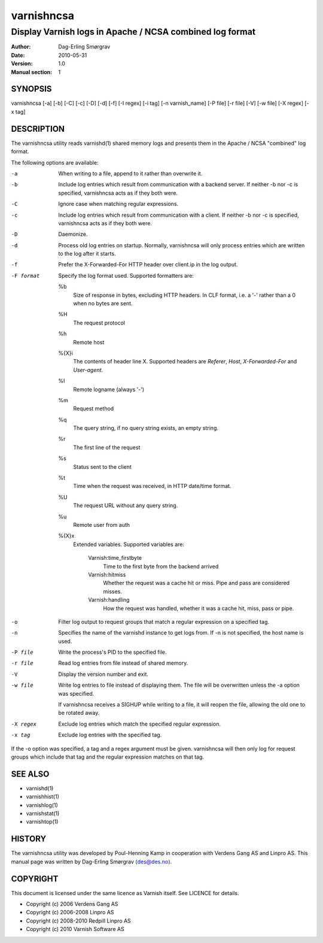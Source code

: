 ===========
varnishncsa
===========

---------------------------------------------------------
Display Varnish logs in Apache / NCSA combined log format
---------------------------------------------------------

:Author: Dag-Erling Smørgrav
:Date:   2010-05-31
:Version: 1.0
:Manual section: 1


SYNOPSIS
========

varnishncsa [-a] [-b] [-C] [-c] [-D] [-d] [-f] [-I regex] 
[-i tag] [-n varnish_name] [-P file] [-r file] [-V] 
[-w file] [-X regex] [-x tag]

DESCRIPTION
===========

The varnishncsa utility reads varnishd(1) shared memory logs and
presents them in the Apache / NCSA "combined" log format.

The following options are available:

-a          When writing to a file, append to it rather than overwrite it.

-b          Include log entries which result from communication with a 
	    backend server.  If neither -b nor -c is
	    specified, varnishncsa acts as if they both were.

-C          Ignore case when matching regular expressions.

-c          Include log entries which result from communication 
	    with a client.  If neither -b nor -c is specified, 
	    varnishncsa acts as if they both were.

-D          Daemonize.

-d          Process old log entries on startup.  Normally, varnishncsa 
	    will only process entries which are written to the log 
	    after it starts.

-f          Prefer the X-Forwarded-For HTTP header over client.ip in 
	    the log output.

-F format   Specify the log format used.  Supported formatters are:

	      %b 
	         Size of response in bytes, excluding HTTP headers.
   	         In CLF format, i.e. a '-' rather than a 0 when no
   	         bytes are sent.

	      %H 
	         The request protocol

              %h
	         Remote host

	      %{X}i
	         The contents of header line X.  Supported headers are
	         *Referer*, *Host*, *X-Forwarded-For* and *User-agent*.

	      %l
	         Remote logname (always '-')

	      %m
	         Request method

	      %q
	         The query string, if no query string exists, an empty string.

	      %r
	         The first line of the request

	      %s
	         Status sent to the client

	      %t
	         Time when the request was received, in HTTP date/time
	         format.

	      %U
	         The request URL without any query string.

	      %u
	         Remote user from auth

	      %{X}x
	         Extended variables.  Supported variables are:

		   Varnish:time_firstbyte
		     Time to the first byte from the backend arrived

		   Varnish:hitmiss
		     Whether the request was a cache hit or miss. Pipe
		     and pass are considered misses.

		   Varnish:handling
		     How the request was handled, whether it was a
		     cache hit, miss, pass or pipe.

-o	    Filter log output to request groups that match a regular
	    expression on a specified tag.

-n          Specifies the name of the varnishd instance to get logs 
	    from.  If -n is not specified, the host name is used.

-P file     Write the process's PID to the specified file.

-r file     Read log entries from file instead of shared memory.

-V          Display the version number and exit.

-w file     Write log entries to file instead of displaying them.  
   	    The file will be overwritten unless the -a
	    option was specified.
	    
	    If varnishncsa receives a SIGHUP while writing to a file, 
	    it will reopen the file, allowing the old one to be 
	    rotated away.

-X regex    Exclude log entries which match the specified 
   	    regular expression.

-x tag      Exclude log entries with the specified tag.

If the -o option was specified, a tag and a regex argument must be given.
varnishncsa will then only log for request groups which include that tag
and the regular expression matches on that tag.

SEE ALSO
========

* varnishd(1)
* varnishhist(1)
* varnishlog(1)
* varnishstat(1)
* varnishtop(1)

HISTORY
=======

The varnishncsa utility was developed by Poul-Henning Kamp in
cooperation with Verdens Gang AS and Linpro AS.  This manual page was
written by Dag-Erling Smørgrav ⟨des@des.no⟩.


COPYRIGHT
=========

This document is licensed under the same licence as Varnish
itself. See LICENCE for details.

* Copyright (c) 2006 Verdens Gang AS
* Copyright (c) 2006-2008 Linpro AS
* Copyright (c) 2008-2010 Redpill Linpro AS
* Copyright (c) 2010 Varnish Software AS
